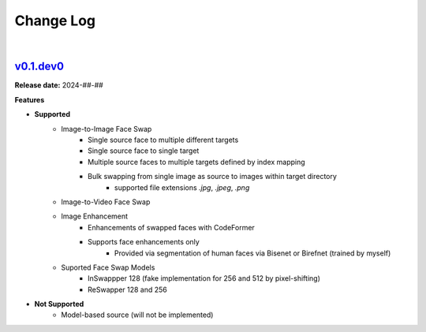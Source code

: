 Change Log
==========
|


v0.1.dev0_
-----
.. v0.1.dev0_: https://github.com/mikecokina/reactor-lib

**Release date:** 2024-##-##

**Features**


* **Supported**
    - Image-to-Image Face Swap
        - Single source face to multiple different targets
        - Single source face to single target
        - Multiple source faces to multiple targets defined by index mapping
        - Bulk swapping from single image as source to images within target directory
            - supported file extensions `.jpg`, `.jpeg`, `.png`
    - Image-to-Video Face Swap
    - Image Enhancement
        - Enhancements of swapped faces with CodeFormer
        - Supports face enhancements only
            - Provided via segmentation of human faces via Bisenet or Birefnet (trained by myself)
    - Suported Face Swap Models
        - InSwappper 128 (fake implementation for 256 and 512 by pixel-shifting)
        - ReSwapper 128 and 256


* **Not Supported**
    - Model-based source (will not be implemented)

